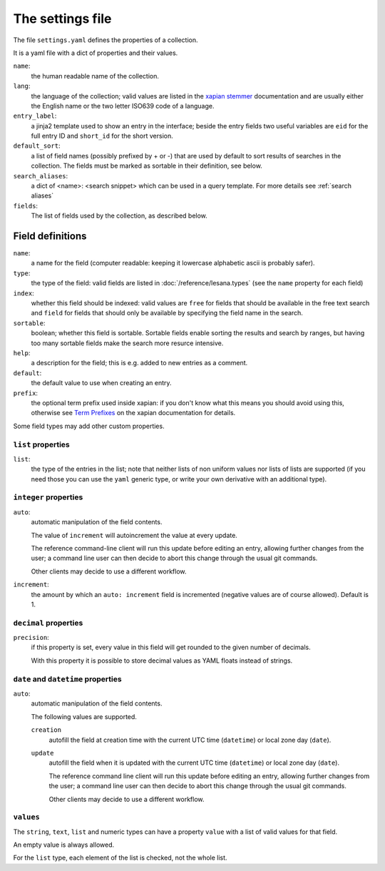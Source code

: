 *******************
 The settings file
*******************

The file ``settings.yaml`` defines the properties of a collection.

It is a yaml file with a dict of properties and their values.

``name``:
   the human readable name of the collection.
``lang``:
   the language of the collection; valid values are listed in the
   `xapian stemmer`_ documentation and are usually either the English
   name or the two letter ISO639 code of a language.
``entry_label``:
   a jinja2 template used to show an entry in the interface; beside the
   entry fields two useful variables are ``eid`` for the full entry ID
   and ``short_id`` for the short version.
``default_sort``:
   a list of field names (possibly prefixed by + or -) that are used by
   default to sort results of searches in the collection.
   The fields must be marked as sortable in their definition, see below.
``search_aliases``:
   a dict of <name>: <search snippet> which can be used in a query
   template. For more details see :ref:`search aliases`
``fields``:
   The list of fields used by the collection, as described below.

.. _`xapian stemmer`: https://xapian.org/docs/apidoc/html/classXapian_1_1Stem.html

Field definitions
=================

``name``:
   a name for the field (computer readable: keeping it lowercase
   alphabetic ascii is probably safer).
``type``:
   the type of the field: valid fields are listed in
   :doc:`/reference/lesana.types` (see the ``name`` property for each
   field)
``index``:
   whether this field should be indexed: valid values are ``free`` for
   fields that should be available in the free text search and ``field``
   for fields that should only be available by specifying the field name
   in the search.
``sortable``:
   boolean; whether this field is sortable. Sortable fields enable
   sorting the results and search by ranges, but having too many
   sortable fields make the search more resurce intensive.
``help``:
   a description for the field; this is e.g. added to new entries as a
   comment.
``default``:
   the default value to use when creating an entry.
``prefix``:
   the optional term prefix used inside xapian: if you don't know what
   this means you should avoid using this, otherwise see `Term
   Prefixes`_ on the xapian documentation for details.

.. _`Term Prefixes`: https://xapian.org/docs/omega/termprefixes.html

Some field types may add other custom properties.

``list`` properties
-------------------

``list``:
   the type of the entries in the list; note that neither lists of non
   uniform values nor lists of lists are supported (if you need those
   you can use the ``yaml`` generic type, or write your own derivative
   with an additional type).

``integer`` properties
----------------------

``auto``:
   automatic manipulation of the field contents.

   The value of ``increment`` will autoincrement the value at every
   update.

   The reference command-line client will run this update before editing
   an entry, allowing further changes from the user; a command line user
   can then decide to abort this change through the usual git commands.

   Other clients may decide to use a different workflow.

``increment``:
   the amount by which an ``auto: increment`` field is incremented
   (negative values are of course allowed). Default is 1.

``decimal`` properties
----------------------

``precision``:
   if this property is set, every value in this field will get rounded
   to the given number of decimals.

   With this property it is possible to store decimal values as YAML
   floats instead of strings.


``date`` and ``datetime`` properties
------------------------------------

``auto``:
   automatic manipulation of the field contents.

   The following values are supported.

   ``creation``
      autofill the field at creation time with the current UTC time
      (``datetime``) or local zone day (``date``).
   ``update``
      autofill the field when it is updated with the current UTC time
      (``datetime``) or local zone day (``date``).

      The reference command line client will run this update before
      editing an entry, allowing further changes from the user; a
      command line user can then decide to abort this change through the
      usual git commands.

      Other clients may decide to use a different workflow.

``values``
----------

The ``string``, ``text``, ``list`` and numeric types can have a property
``value`` with a list of valid values for that field.

An empty value is always allowed.

For the ``list`` type, each element of the list is checked, not the
whole list.

